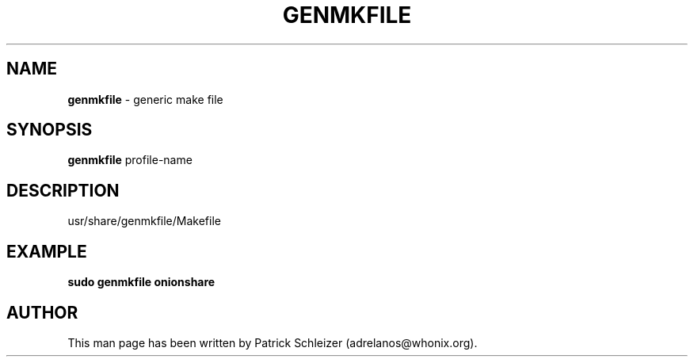 .\" generated with Ronn-NG/v0.8.0
.\" http://github.com/apjanke/ronn-ng/tree/0.8.0
.TH "GENMKFILE" "8" "April 2020" "genmkfile" "genmkfile Manual"
.SH "NAME"
\fBgenmkfile\fR \- generic make file
.P
.SH "SYNOPSIS"
\fBgenmkfile\fR profile\-name
.SH "DESCRIPTION"
usr/share/genmkfile/Makefile
.SH "EXAMPLE"
\fBsudo genmkfile onionshare\fR
.SH "AUTHOR"
This man page has been written by Patrick Schleizer (adrelanos@whonix\.org)\.

